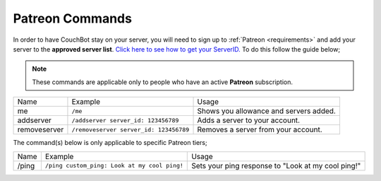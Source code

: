.. _patreon:

================
Patreon Commands
================

In order to have CouchBot stay on your server, you will need to sign up to :ref:`Patreon <requirements>` and add your server to the **approved server list**.
`Click here to see how to get your ServerID. <https://support.discordapp.com/hc/en-us/articles/206346498-Where-can-I-find-my-User-Server-Message-ID->`_
To do this follow the guide below;

.. note:: These commands are applicable only to people who have an active **Patreon** subscription.

+--------------+----------------------------------------+----------------------------------------+
| Name         | Example                                | Usage                                  |
+--------------+----------------------------------------+----------------------------------------+
| me           | ``/me``                                | Shows you allowance and servers added. |
+--------------+----------------------------------------+----------------------------------------+
| addserver    | ``/addserver server_id: 123456789``    | Adds a server to your account.         |
+--------------+----------------------------------------+----------------------------------------+
| removeserver | ``/removeserver server_id: 123456789`` | Removes a server from your account.    |
+--------------+----------------------------------------+----------------------------------------+

The command(s) below is only applicable to specific Patreon tiers;

+-------+----------------------------------------------+----------------------------------------------------+
| Name  | Example                                      | Usage                                              |
+-------+----------------------------------------------+----------------------------------------------------+
| /ping | ``/ping custom_ping: Look at my cool ping!`` | Sets your ping response to "Look at my cool ping!" |
+-------+----------------------------------------------+----------------------------------------------------+
